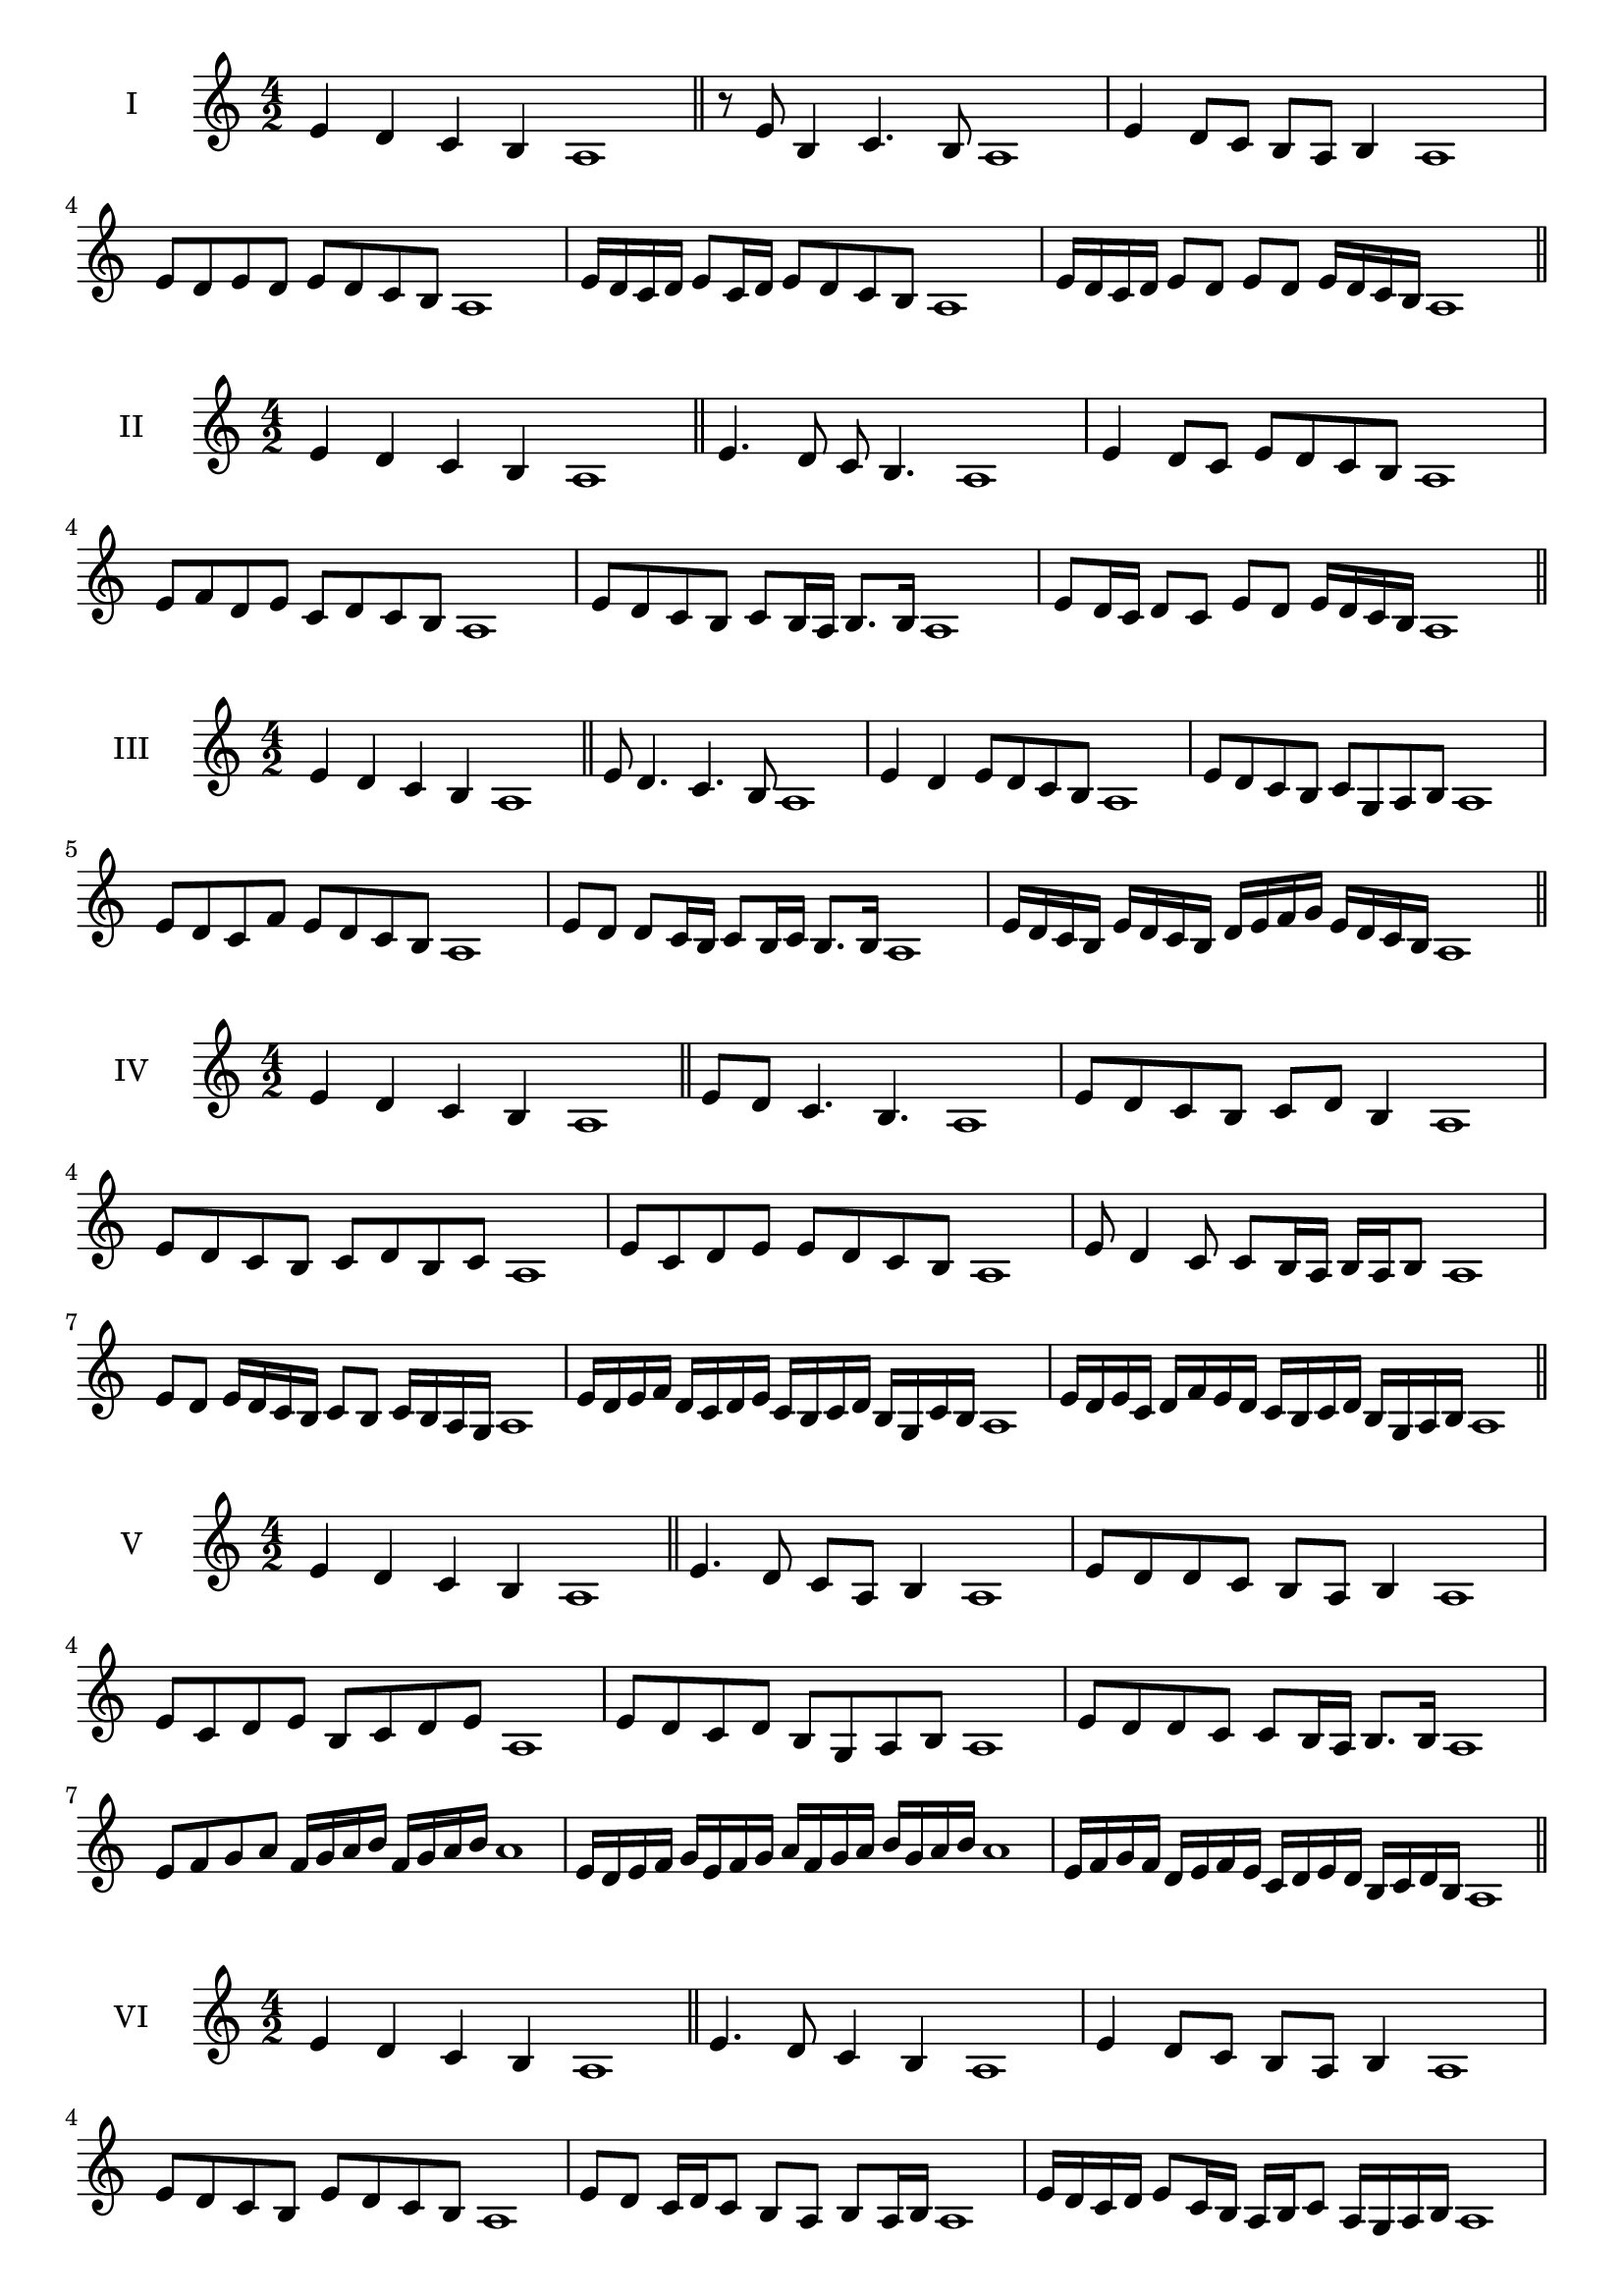 \version "2.18.2"
\score {
  \new Staff \with { instrumentName = #"I" }
  \relative c' { 
   
  \time 4/2
 e4 d c b a1  \bar "||"
 r8 e'8 b4 c4. b8 a1
 e'4 d8 c b a b4 a1
 e'8 d e d e d c b a1

 e'16 d c d e8 c16 d e8 d c b a1
 e'16 d c d e8 d e d e16 d c b a1

 \bar "||" \break
  }
 
}
\score {
  \new Staff \with { instrumentName = #"II" }
  \relative c' { 
   
  \time 4/2
  e4 d c b a1 \bar "||"
  e'4. d8 c b4. a1
  e'4 d8 c e d c b a1
  
  e'8 f d e c d c b a1
  e'8 d c b c b16 a b8. b16 a1
  e'8 d16 c d8 c e d e16 d c b a1

  
 \bar "||" \break
  }
 
}
\score {
  \new Staff \with { instrumentName = #"III" }
  \relative c' { 
   
  \time 4/2
 e4 d c b a1  \bar "||"
 e'8 d4. c4. b8 a1
 e'4 d e8 d c b a1
 e'8 d c b c g a b a1
 e'8 d c f e d c b a1
 e'8 d d c16 b c8 b16 c b8. b16 a1

 e'16 d c b e d c b d e f g e d c b a1
 \bar "||" \break
  }
 
}
\score {
  \new Staff \with { instrumentName = #"IV" }
  \relative c' { 
   
  \time 4/2
  e4 d c b a1 \bar "||"
  e'8 d c4. b4. a1
  e'8 d c b c d b4 a1
  e'8 d c b c d b c a1
  e'8 c d e e d c b a1
  e'8 d4 c8 c8 b16 a b a b8 a1
  e'8 d e16 d c b c8 b c16 b a g a1
  e'16 d e f d c d e c b c d b g c b a1
  e'16 d e c d f e d c b c d b g a b a1
 \bar "||" \break
  }
 
}
\score {
  \new Staff \with { instrumentName = #"V" }
  \relative c' { 
   
  \time 4/2
 e4 d c b a1  \bar "||"
 e'4. d8 c a b4 a1
 e'8 d d c b a b4 a1
 e'8 c d e b c d e a,1
 e'8 d c d b g a b a1
 e'8 d d c c b16 a b8. b16 a1
 e'8 f g a f16 g a b f g a b a1
 e16 d e f g e f g a f g a b g a b a1
 e16 f g f d e f e c d e d b c d b a1
 \bar "||" \break
  }
 
}
\score {
  \new Staff \with { instrumentName = #"VI" }
  \relative c' { 
   
  \time 4/2
  e4 d c b a1 \bar "||"
  e'4. d8 c4 b a1
  e'4 d8 c b a b4 a1
  
  e'8 d c b e d c b a1
  e'8 d c16 d c8 b a b a16 b a1
  e'16 d c d e8 c16 b a b c8 a16 g a b a1
  e'16 d c b d c b a b' a g f e d c b a1
  e'16 d c b e d c b c f e d e d c b a1
 \bar "||" \break
  }
 
}
\score {
  \new Staff \with { instrumentName = #"VII" }
  \relative c' { 
   
  \time 4/2
  e4 d c b a1 \bar "||"
  e'4 c8 d4. c8 b a1 
  e'4. f8 g a b4 a1
  e8 f g e f g a b a1
  e8 d c b c b a g a1
  e'8 d b16 c d8 c b g16 a b8 a1
  e'8 f16 e f g a8 b g16 f g a b8 a1
  e16 d e f g f g a b a g f e d c b a1
  e'16 c d e d b c d c a b c b g a b a1
  
 \bar "||" \break
  }
 
}
\score {
  \new Staff \with { instrumentName = #"VIII" }
  \relative c' { 
   
  \time 4/2
  e4 d c b a1 \bar "||"
  e'4. d8 c4. b8 a1 
  e'4. d8 b a b4 a1
  e'8 d c b e d c b a1
  e'8 d c d e d c b a1
  e'8 d16 e c8 b16 a b c a b c8 b a1
  e'8 d e16 d c b e8 d e16 d c b a1
  e'16 d e f g a b a g f e d e d c b a1
  e'16 d e c d b c d c b c a b g a b a1
 \bar "||" \break
  }
 
}
\score {
  \new Staff \with { instrumentName = #"IX" }
  \relative c' { 
   
  \time 4/2
 e4 d c b a1  \bar "||"
 e'4. d4. c8 b a1
 e'4 d8 e f g a b a1
 e8 c d e f g a b a1
 e8 f d e c d c b a1
 e'8 f d e d16 c d c b a b8 a1
 e'8 c16 d e8 d c b16 a b8. b16 a1
 e'16 d c b d c d e f e f g a g a b a1
 e16 d c b d c b a c d e d e d c b a1
 \bar "||" \break
  }
 
}


